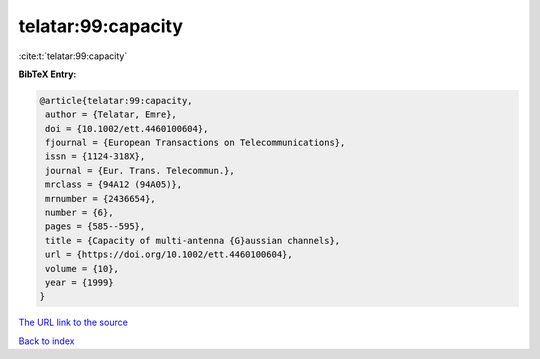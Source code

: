 telatar:99:capacity
===================

:cite:t:`telatar:99:capacity`

**BibTeX Entry:**

.. code-block:: bibtex

   @article{telatar:99:capacity,
    author = {Telatar, Emre},
    doi = {10.1002/ett.4460100604},
    fjournal = {European Transactions on Telecommunications},
    issn = {1124-318X},
    journal = {Eur. Trans. Telecommun.},
    mrclass = {94A12 (94A05)},
    mrnumber = {2436654},
    number = {6},
    pages = {585--595},
    title = {Capacity of multi-antenna {G}aussian channels},
    url = {https://doi.org/10.1002/ett.4460100604},
    volume = {10},
    year = {1999}
   }
`The URL link to the source <ttps://doi.org/10.1002/ett.4460100604}>`_


`Back to index <../By-Cite-Keys.html>`_
